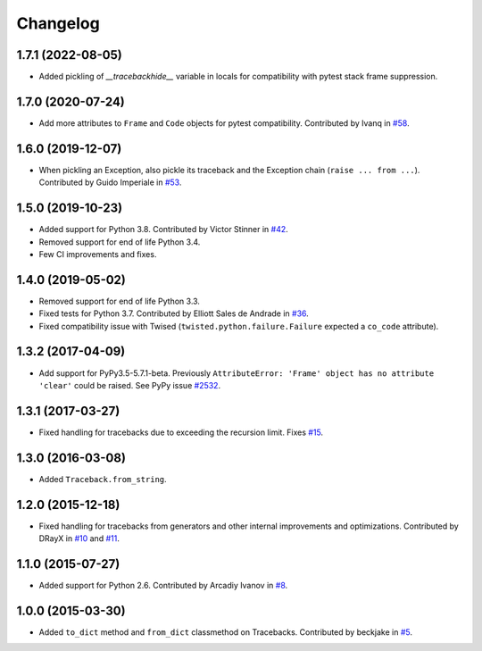 
Changelog
=========

1.7.1 (2022-08-05)
~~~~~~~~~~~~~~~~~~

* Added pickling of `__tracebackhide__` variable in locals for compatibility
  with pytest stack frame suppression.


1.7.0 (2020-07-24)
~~~~~~~~~~~~~~~~~~

* Add more attributes to ``Frame`` and ``Code`` objects for pytest compatibility. Contributed by Ivanq in
  `#58 <https://github.com/ionelmc/python-tblib/pull/58>`_.

1.6.0 (2019-12-07)
~~~~~~~~~~~~~~~~~~

* When pickling an Exception, also pickle its traceback and the Exception chain
  (``raise ... from ...``). Contributed by Guido Imperiale in
  `#53 <https://github.com/ionelmc/python-tblib/issues/53>`_.

1.5.0 (2019-10-23)
~~~~~~~~~~~~~~~~~~

* Added support for Python 3.8. Contributed by Victor Stinner in
  `#42 <https://github.com/ionelmc/python-tblib/issues/42>`_.
* Removed support for end of life Python 3.4.
* Few CI improvements and fixes.

1.4.0 (2019-05-02)
~~~~~~~~~~~~~~~~~~

* Removed support for end of life Python 3.3.
* Fixed tests for Python 3.7. Contributed by Elliott Sales de Andrade in
  `#36 <https://github.com/ionelmc/python-tblib/issues/36>`_.
* Fixed compatibility issue with Twised (``twisted.python.failure.Failure`` expected a ``co_code`` attribute).

1.3.2 (2017-04-09)
~~~~~~~~~~~~~~~~~~

* Add support for PyPy3.5-5.7.1-beta. Previously ``AttributeError:
  'Frame' object has no attribute 'clear'``  could be raised. See PyPy
  issue `#2532 <https://foss.heptapod.net/pypy/pypy/-/issues/2532>`_.

1.3.1 (2017-03-27)
~~~~~~~~~~~~~~~~~~

* Fixed handling for tracebacks due to exceeding the recursion limit.
  Fixes `#15 <https://github.com/ionelmc/python-tblib/issues/15>`_.

1.3.0 (2016-03-08)
~~~~~~~~~~~~~~~~~~

* Added ``Traceback.from_string``.

1.2.0 (2015-12-18)
~~~~~~~~~~~~~~~~~~

* Fixed handling for tracebacks from generators and other internal improvements
  and optimizations. Contributed by DRayX in `#10 <https://github.com/ionelmc/python-tblib/issues/10>`_
  and `#11 <https://github.com/ionelmc/python-tblib/pull/11>`_.

1.1.0 (2015-07-27)
~~~~~~~~~~~~~~~~~~

* Added support for Python 2.6. Contributed by Arcadiy Ivanov in
  `#8 <https://github.com/ionelmc/python-tblib/pull/8>`_.

1.0.0 (2015-03-30)
~~~~~~~~~~~~~~~~~~

* Added ``to_dict`` method and ``from_dict`` classmethod on Tracebacks.
  Contributed by beckjake in `#5 <https://github.com/ionelmc/python-tblib/pull/5>`_.
